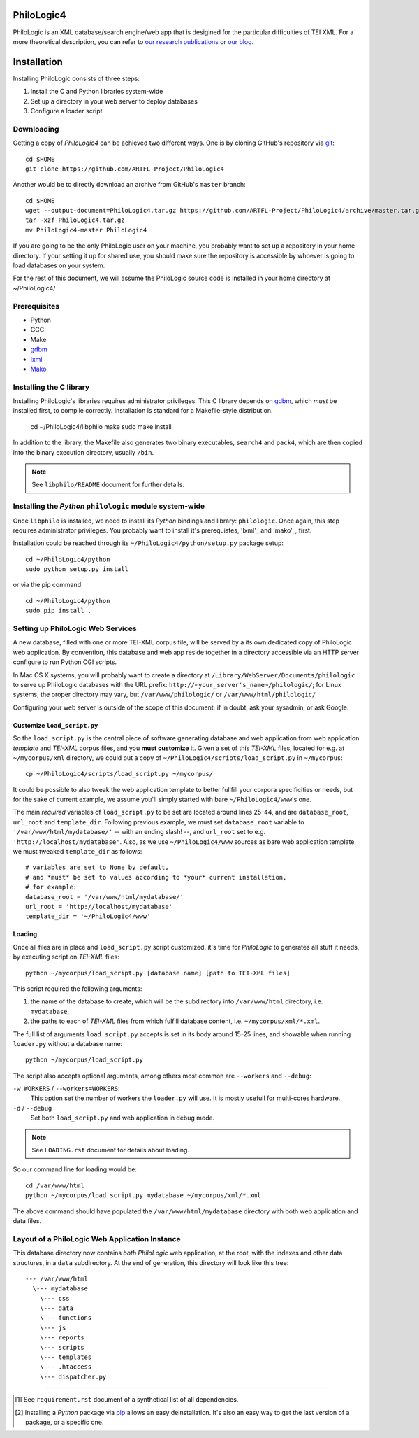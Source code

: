 PhiloLogic4
===========

PhiloLogic is an XML database/search engine/web app that is desigined for the particular difficulties of TEI XML.  For a more theoretical description, you can refer to `our research publications <http://http://jtei.revues.org/817>`_ or `our blog <http://artfl.blogspot.com>`_.

Installation
============

Installing PhiloLogic consists of three steps:

1) Install the C and Python libraries system-wide
2) Set up a directory in your web server to deploy databases
3) Configure a loader script 


Downloading
-----------

Getting a copy of `PhiloLogic4` can be achieved two different ways.
One is by cloning GitHub's repository via `git`_::

    cd $HOME
    git clone https://github.com/ARTFL-Project/PhiloLogic4

Another would be to directly download an archive from GitHub's ``master``
branch::

    cd $HOME
    wget --output-document=PhiloLogic4.tar.gz https://github.com/ARTFL-Project/PhiloLogic4/archive/master.tar.gz
    tar -xzf PhiloLogic4.tar.gz
    mv PhiloLogic4-master PhiloLogic4

If you are going to be the only PhiloLogic user on your machine, you probably want to set up 
a repository in your home directory.  If your setting it up for shared use, you should make sure
the repository is accessible by whoever is going to load databases on your system.  

For the rest of this document, we will assume the PhiloLogic source code is installed in 
your home directory at ~/PhiloLogic4/

Prerequisites
------------
* Python
* GCC
* Make
* `gdbm`_
* `lxml`_
* `Mako`_

Installing the C library
------------------------------

Installing PhiloLogic's libraries requires administrator privileges.
This C library depends on `gdbm`_, which *must* be installed first, to compile correctly.
Installation is standard for a Makefile-style distribution.

    cd ~/PhiloLogic4/libphilo
    make
    sudo make install

In addition to the library, the Makefile also generates two binary executables,
``search4`` and ``pack4``, which are then copied into the 
binary execution directory, usually ``/bin``.

.. note::

    See ``libphilo/README`` document for further details.


Installing the `Python` ``philologic`` module system-wide
------------------------------------------------------

Once ``libphilo`` is installed, we need to install its `Python` bindings
and library: ``philologic``. Once again, this step requires administrator
privileges. You probably want to install it's prerequistes, 'lxml'_ and 'mako'_, first.

Installation could be reached through its
``~/PhiloLogic4/python/setup.py`` package setup::

    cd ~/PhiloLogic4/python
    sudo python setup.py install

or via the pip command::

    cd ~/PhiloLogic4/python
    sudo pip install .


Setting up PhiloLogic Web Services
---------------------------------------------

A new database, filled with one or more TEI-XML corpus file, will be served
by a its own dedicated copy of PhiloLogic web application.
By convention, this database and web app reside together in a directory
accessible via an HTTP server configure to run Python CGI scripts.

In Mac OS X systems, you will probably want to create a directory at
``/Library/WebServer/Documents/philologic`` to serve up PhiloLogic databases
with the URL prefix: ``http://<your_server's_name>/philologic/``; for Linux systems, 
the proper directory may vary, but ``/var/www/philologic/`` or ``/var/www/html/philologic/``

Configuring your web server is outside of the scope of this document;
if in doubt, ask your sysadmin, or ask Google.  

Customize ``load_script.py``
^^^^^^^^^^^^^^^^^^^^^^^

So the ``load_script.py`` is the central piece of software generating database and
web application from web application *template* and `TEI-XML` corpus files,
and you **must customize** it. Given a set of this `TEI-XML` files,
located for e.g. at ``~/mycorpus/xml`` directory, we could put a copy
of ``~/PhiloLogic4/scripts/load_script.py`` in ``~/mycorpus``::

    cp ~/PhiloLogic4/scripts/load_script.py ~/mycorpus/

It could be possible to also tweak the web application template to better
fullfill your corpora specificities or needs, but for the sake of current
example, we assume you'll simply started with bare ``~/PhiloLogic4/www``'s one.

The main *required* variables of ``load_script.py`` to be set are located
around lines 25-44, and are ``database_root``, ``url_root``
and ``template_dir``. Following previous example, we must set
``database_root`` variable to ``'/var/www/html/mydatabase/'``
-- with an ending slash! --, and ``url_root`` set to e.g.
``'http://localhost/mydatabase'``. Also, as we use ``~/PhiloLogic4/www``
sources as bare web application template, we must tweaked ``template_dir``
as follows::

    # variables are set to None by default,
    # and *must* be set to values according to *your* current installation,
    # for example:
    database_root = '/var/www/html/mydatabase/'
    url_root = 'http://localhost/mydatabase'
    template_dir = '~/PhiloLogic4/www'


Loading
^^^^^^^

Once all files are in place and ``load_script.py`` script customized, it's time
for `PhiloLogic` to generates all stuff it needs, by executing script
on `TEI-XML` files::

    python ~/mycorpus/load_script.py [database name] [path to TEI-XML files]

This script required the following arguments:

1.  the name of the database to create, which will be the subdirectory
    into ``/var/www/html`` directory, i.e. ``mydatabase``,
2.  the paths to each of `TEI-XML` files from which fulfill database content,
    i.e. ``~/mycorpus/xml/*.xml``.

The full list of arguments ``load_script.py`` accepts is set in its body
around 15-25 lines, and showable when running ``loader.py`` without
a database name::

    python ~/mycorpus/load_script.py

The script also accepts optional arguments, among others most common are
``--workers`` and ``--debug``:

``-w WORKERS`` / ``--workers=WORKERS``:
    This option set the number of workers the ``loader.py`` will use.
    It is mostly usefull for multi-cores hardware.

``-d`` / ``--debug``
    Set both ``load_script.py`` and web application in debug mode.

.. note::

    See ``LOADING.rst`` document for details about loading.

So our command line for loading would be::

    cd /var/www/html
    python ~/mycorpus/load_script.py mydatabase ~/mycorpus/xml/*.xml

The above command should have populated the ``/var/www/html/mydatabase``
directory with both web application and data files.

Layout of a PhiloLogic Web Application Instance
-----------------------------------------------

This database directory now contains *both* `PhiloLogic` web application, at the root,
with the indexes and other data structures, in a ``data`` subdirectory.
At the end of generation, this directory will look like this tree::

    --- /var/www/html
      \--- mydatabase
        \--- css
        \--- data
        \--- functions
        \--- js
        \--- reports
        \--- scripts
        \--- templates
        \--- .htaccess
        \--- dispatcher.py

----

.. Footnotes:

.. [1]
    See ``requirement.rst`` document of a synthetical list of all dependencies.
.. [2]
    Installing a `Python` package via `pip`_ allows an easy deinstallation.
    It's also an easy way to get the last version of a package,
    or a specific one.

.. Links:

.. _git: http://git-scm.com/
.. _gdbm: http://www.gnu.org.ua/software/gdbm/
.. _pip: http://www.pip-installer.org/
.. _Apache httpd: http://httpd.apache.org/
.. _Mako: http://makotemplates.org/
.. _lxml: http://lxml.de/
